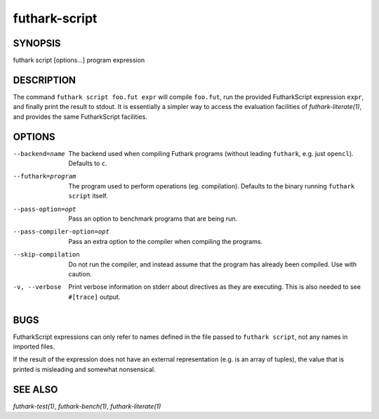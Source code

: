 .. role:: ref(emphasis)

.. _futhark-script(1):

================
futhark-script
================

SYNOPSIS
========

futhark script [options...] program expression

DESCRIPTION
===========

The command ``futhark script foo.fut expr`` will compile ``foo.fut``,
run the provided FutharkScript expression ``expr``, and finally print
the result to stdout. It is essentially a simpler way to access the
evaluation facilities of :ref:`futhark-literate(1)`, and provides the
same FutharkScript facilities.

OPTIONS
=======

--backend=name

  The backend used when compiling Futhark programs (without leading
  ``futhark``, e.g. just ``opencl``).  Defaults to ``c``.

--futhark=program

  The program used to perform operations (eg. compilation). Defaults
  to the binary running ``futhark script`` itself.

--pass-option=opt

  Pass an option to benchmark programs that are being run.

--pass-compiler-option=opt

  Pass an extra option to the compiler when compiling the programs.

--skip-compilation

  Do not run the compiler, and instead assume that the program has
  already been compiled.  Use with caution.

-v, --verbose

  Print verbose information on stderr about directives as they are
  executing.  This is also needed to see ``#[trace]`` output.

BUGS
====

FutharkScript expressions can only refer to names defined in the file
passed to ``futhark script``, not any names in imported files.

If the result of the expression does not have an external
representation (e.g. is an array of tuples), the value that is printed
is misleading and somewhat nonsensical.

SEE ALSO
========

:ref:`futhark-test(1)`, :ref:`futhark-bench(1)`, :ref:`futhark-literate(1)`
